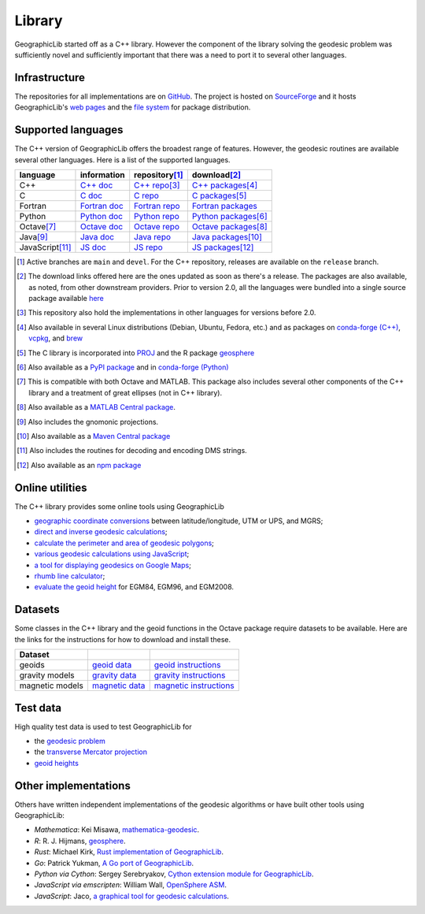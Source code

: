 .. _library:

Library
=======

GeographicLib started off as a C++ library.  However the component of
the library solving the geodesic problem was sufficiently novel and
sufficiently important that there was a need to port it to several other
languages.

Infrastructure
--------------

The repositories for all implementations are on `GitHub
<https://github.com/orgs/geographiclib/repositories>`_.  The project is
hosted on `SourceForge
<https://sourceforge.net/projects/geographiclib>`_ and it hosts
GeographicLib's `web pages <../index.html>`_ and
the `file system
<https://sourceforge.net/projects/geographiclib/files>`_ for package
distribution.

.. _languages:

Supported languages
-------------------

The C++ version of GeographicLib offers the broadest range of features.
However, the geodesic routines are available several other languages.
Here is a list of the supported languages.

================= ==============  ================== =========================
language          information     repository\ [#a]_  download\ [#b]_
================= ==============  ================== =========================
C++               `C++ doc`_      `C++ repo`_\ [#c]_ `C++ packages`_\ [#d]_
C                 `C doc`_        `C repo`_          `C packages`_\ [#e]_
Fortran           `Fortran doc`_  `Fortran repo`_    `Fortran packages`_
Python            `Python doc`_   `Python repo`_     `Python packages`_\ [#f]_
Octave\ [#g]_     `Octave doc`_   `Octave repo`_     `Octave packages`_\ [#h]_
Java\ [#i]_       `Java doc`_     `Java repo`_       `Java packages`_\ [#j]_
JavaScript\ [#k]_ `JS doc`_       `JS repo`_         `JS packages`_\ [#l]_
================= ==============  ================== =========================

.. [#a] Active branches are ``main`` and ``devel``.  For the C++ repository,
        releases are available on the ``release`` branch.
.. [#b] The download links offered here are the ones updated as soon as
        there's a release.  The packages are also available, as noted,
        from other downstream providers.  Prior to version 2.0, all the
        languages were bundled into a single source package available
        `here
        <https://sourceforge.net/projects/geographiclib/files/distrib>`_
.. [#c] This repository also hold the implementations in other languages
        for versions before 2.0.
.. [#d] Also available in several Linux distributions (Debian, Ubuntu,
        Fedora, etc.) and as packages on `conda-forge (C++)
        <https://anaconda.org/conda-forge/geographiclib-cpp>`_,
        `vcpkg <https://vcpkg.info/port/geographiclib>`_, and
        `brew <https://formulae.brew.sh/formula/geographiclib>`_
.. [#e] The C library is incorporated into `PROJ
        <https://proj.org/geodesic.html>`_ and the R package `geosphere
        <https://cran.r-project.org/package=geosphere>`_
.. [#f] Also available as a `PyPI package
        <https://pypi.python.org/pypi/geographiclib>`_ and in
        `conda-forge (Python) <https://anaconda.org/conda-forge/geographiclib>`_
.. [#g] This is compatible with both Octave and MATLAB.  This package
        also includes several other components of the C++ library and a
        treatment of great ellipses (not in C++ library).
.. [#h] Also available as a `MATLAB Central package
        <https://www.mathworks.com/matlabcentral/fileexchange/50605>`_.
.. [#i] Also includes the gnomonic projections.
.. [#j] Also available as a `Maven Central package
        <https://search.maven.org/artifact/net.sf.geographiclib/GeographicLib-Java>`_
.. [#k] Also includes the routines for decoding and encoding DMS strings.
.. [#l] Also available as an `npm package
        <https://www.npmjs.com/package/geographiclib>`_

.. _C++ doc:  ../C++/doc/index.html
.. _C++ repo: https://github.com/geographiclib/geographiclib
.. _C++ packages:
   https://sourceforge.net/projects/geographiclib/files/distrib-C++

.. _C doc:  ../C/doc/index.html
.. _C repo: https://github.com/geographiclib/geographiclib-c
.. _C packages:
   https://sourceforge.net/projects/geographiclib/files/distrib-C

.. _Fortran doc:  ../Fortran/doc/index.html
.. _Fortran repo: https://github.com/geographiclib/geographiclib-fortran
.. _Fortran packages:
   https://sourceforge.net/projects/geographiclib/files/distrib-Fortran

.. _Python doc:  ../Python/doc/index.html
.. _Python repo: https://github.com/geographiclib/geographiclib-python
.. _Python packages:
   https://sourceforge.net/projects/geographiclib/files/distrib-Python

.. _Octave doc:
   https://github.com/geographiclib/geographiclib-octave#readme
.. _Octave repo: https://github.com/geographiclib/geographiclib-octave
.. _Octave packages:
   https://sourceforge.net/projects/geographiclib/files/distrib-Octave

.. _Java doc:  ../Java/doc/index.html
.. _Java repo: https://github.com/geographiclib/geographiclib-java
.. _Java packages:
   https://sourceforge.net/projects/geographiclib/files/distrib-Java

.. _JS doc:  ../JavaScript/doc/index.html
.. _JS repo: https://github.com/geographiclib/geographiclib-js
.. _JS packages:
   https://sourceforge.net/projects/geographiclib/files/distrib-JavaScript

Online utilities
----------------

The C++ library provides some online tools using GeographicLib

* `geographic coordinate conversions <cgi-bin/GeoConvert>`_
  between latitude/longitude, UTM or UPS, and MGRS;

* `direct and inverse geodesic calculations <cgi-bin/GeodSolve>`_;

* `calculate the perimeter and area of geodesic polygons <cgi-bin/Planimeter>`_;

* `various geodesic calculations using JavaScript <../scripts/geod-calc.html>`_;

* `a tool for displaying geodesics on Google Maps
  <../scripts/geod-google.html>`_;

* `rhumb line calculator <cgi-bin/RhumbSolve>`_;

* `evaluate the geoid height <cgi-bin/GeoidEval>`_ for EGM84, EGM96, and
  EGM2008.


Datasets
--------

Some classes in the C++ library and the geoid functions in the Octave
package require datasets to be available.  Here are the links for the
instructions for how to download and install these.

=============== ================= ========================
Dataset
=============== ================= ========================
geoids          `geoid data`_     `geoid instructions`_
gravity models  `gravity data`_   `gravity instructions`_
magnetic models `magnetic data`_  `magnetic instructions`_
=============== ================= ========================

.. _geoid data:
   https://sourceforge.net/projects/geographiclib/files/geoids-distrib
.. _geoid instructions:
   ../C++/doc/geoid.html#geoidinst
.. _gravity data:
   https://sourceforge.net/projects/geographiclib/files/gravity-distrib
.. _gravity instructions:
   ../C++/doc/gravity.html#gravityinst
.. _magnetic data:
   https://sourceforge.net/projects/geographiclib/files/magnetic-distrib
.. _magnetic instructions:
   ../C++/doc/magnetic.html#magneticinst

Test data
---------

High quality test data is used to test GeographicLib for

* the `geodesic problem <https://doi.org/10.5281/zenodo.32156>`_
* the `transverse Mercator projection <https://doi.org/10.5281/zenodo.32470>`_
* `geoid heights <../C++/doc/geoid.html#testgeoid>`_


Other implementations
---------------------

Others have written independent implementations of the geodesic
algorithms or have built other tools using GeographicLib:

* *Mathematica*: Kei Misawa, `mathematica-geodesic
  <https://github.com/330k/mathematica-geodesic>`_.

* *R*: R. J. Hijmans, `geosphere
  <https://cran.r-project.org/package=geosphere>`_.

* *Rust*: Michael Kirk, `Rust implementation of GeographicLib
  <https://github.com/georust/geographiclib-rs>`_.

* *Go*: Patrick Yukman, `A Go port of GeographicLib
  <https://github.com/pymaxion/geographiclib-go>`_.

* *Python via Cython*: Sergey Serebryakov, `Cython extension module for
  GeographicLib
  <https://github.com/megaserg/geographiclib-cython-bindings>`_.

* *JavaScript via emscripten*: William Wall, `OpenSphere ASM
  <https://github.com/ngageoint/opensphere-asm>`_.

* *JavaScript*: Jaco, `a graphical tool for geodesic calculations
  <http://geo.javawa.nl/coordcalc/index_en.html>`_.
